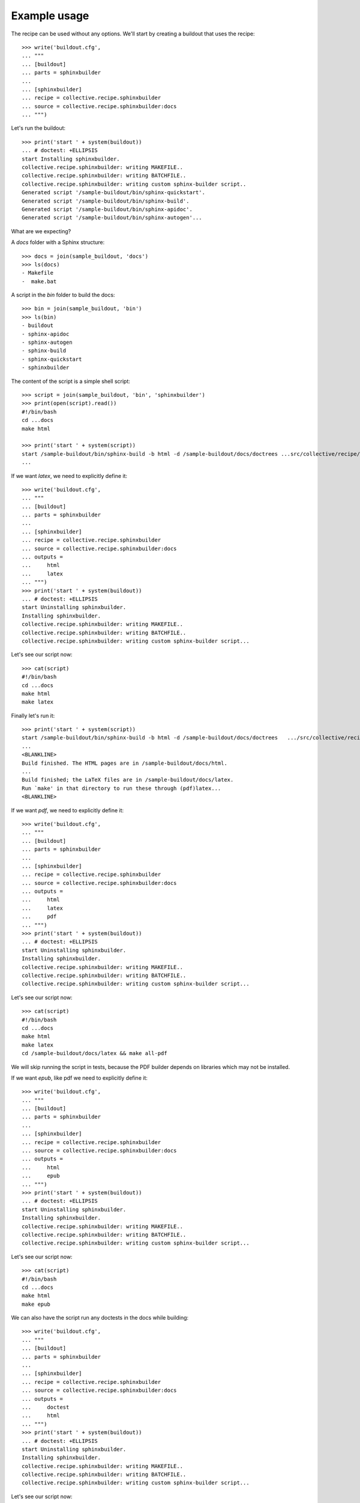 =============
Example usage
=============

The recipe can be used without any options. We'll start by creating a
buildout that uses the recipe::

    >>> write('buildout.cfg',
    ... """
    ... [buildout]
    ... parts = sphinxbuilder
    ...
    ... [sphinxbuilder]
    ... recipe = collective.recipe.sphinxbuilder
    ... source = collective.recipe.sphinxbuilder:docs
    ... """)

Let's run the buildout::

    >>> print('start ' + system(buildout))
    ... # doctest: +ELLIPSIS
    start Installing sphinxbuilder.
    collective.recipe.sphinxbuilder: writing MAKEFILE..
    collective.recipe.sphinxbuilder: writing BATCHFILE..
    collective.recipe.sphinxbuilder: writing custom sphinx-builder script..
    Generated script '/sample-buildout/bin/sphinx-quickstart'.
    Generated script '/sample-buildout/bin/sphinx-build'.
    Generated script '/sample-buildout/bin/sphinx-apidoc'.
    Generated script '/sample-buildout/bin/sphinx-autogen'...

What are we expecting?

A `docs` folder with a Sphinx structure::

    >>> docs = join(sample_buildout, 'docs')
    >>> ls(docs)
    - Makefile
    -  make.bat

A script in the `bin` folder to build the docs::

    >>> bin = join(sample_buildout, 'bin')
    >>> ls(bin)
    - buildout
    - sphinx-apidoc
    - sphinx-autogen
    - sphinx-build
    - sphinx-quickstart
    - sphinxbuilder

The content of the script is a simple shell script::

    >>> script = join(sample_buildout, 'bin', 'sphinxbuilder')
    >>> print(open(script).read())
    #!/bin/bash
    cd ...docs
    make html

    >>> print('start ' + system(script))
    start /sample-buildout/bin/sphinx-build -b html -d /sample-buildout/docs/doctrees ...src/collective/recipe/sphinxbuilder/docs /sample-buildout/docs/html
    ...

If we want `latex`, we need to explicitly define it::

    >>> write('buildout.cfg',
    ... """
    ... [buildout]
    ... parts = sphinxbuilder
    ...
    ... [sphinxbuilder]
    ... recipe = collective.recipe.sphinxbuilder
    ... source = collective.recipe.sphinxbuilder:docs
    ... outputs =
    ...     html
    ...     latex
    ... """)
    >>> print('start ' + system(buildout))
    ... # doctest: +ELLIPSIS
    start Uninstalling sphinxbuilder.
    Installing sphinxbuilder.
    collective.recipe.sphinxbuilder: writing MAKEFILE..
    collective.recipe.sphinxbuilder: writing BATCHFILE..
    collective.recipe.sphinxbuilder: writing custom sphinx-builder script...

Let's see our script now::

    >>> cat(script)
    #!/bin/bash
    cd ...docs
    make html
    make latex

Finally let's run it::

    >>> print('start ' + system(script))
    start /sample-buildout/bin/sphinx-build -b html -d /sample-buildout/docs/doctrees   .../src/collective/recipe/sphinxbuilder/docs /sample-buildout/docs/html
    ...
    <BLANKLINE>
    Build finished. The HTML pages are in /sample-buildout/docs/html.
    ...
    Build finished; the LaTeX files are in /sample-buildout/docs/latex.
    Run `make' in that directory to run these through (pdf)latex...
    <BLANKLINE>

If we want `pdf`, we need to explicitly define it::

    >>> write('buildout.cfg',
    ... """
    ... [buildout]
    ... parts = sphinxbuilder
    ...
    ... [sphinxbuilder]
    ... recipe = collective.recipe.sphinxbuilder
    ... source = collective.recipe.sphinxbuilder:docs
    ... outputs =
    ...     html
    ...     latex
    ...     pdf
    ... """)
    >>> print('start ' + system(buildout))
    ... # doctest: +ELLIPSIS
    start Uninstalling sphinxbuilder.
    Installing sphinxbuilder.
    collective.recipe.sphinxbuilder: writing MAKEFILE..
    collective.recipe.sphinxbuilder: writing BATCHFILE..
    collective.recipe.sphinxbuilder: writing custom sphinx-builder script...

Let's see our script now::

    >>> cat(script)
    #!/bin/bash
    cd ...docs
    make html
    make latex
    cd /sample-buildout/docs/latex && make all-pdf

We will skip running the script in tests, because the PDF builder depends
on libraries which may not be installed.

If we want `epub`, like pdf we need to explicitly define it::

    >>> write('buildout.cfg',
    ... """
    ... [buildout]
    ... parts = sphinxbuilder
    ...
    ... [sphinxbuilder]
    ... recipe = collective.recipe.sphinxbuilder
    ... source = collective.recipe.sphinxbuilder:docs
    ... outputs =
    ...     html
    ...     epub
    ... """)
    >>> print('start ' + system(buildout))
    ... # doctest: +ELLIPSIS
    start Uninstalling sphinxbuilder.
    Installing sphinxbuilder.
    collective.recipe.sphinxbuilder: writing MAKEFILE..
    collective.recipe.sphinxbuilder: writing BATCHFILE..
    collective.recipe.sphinxbuilder: writing custom sphinx-builder script...

Let's see our script now::

    >>> cat(script)
    #!/bin/bash
    cd ...docs
    make html
    make epub

We can also have the script run any doctests in the docs while building::

    >>> write('buildout.cfg',
    ... """
    ... [buildout]
    ... parts = sphinxbuilder
    ...
    ... [sphinxbuilder]
    ... recipe = collective.recipe.sphinxbuilder
    ... source = collective.recipe.sphinxbuilder:docs
    ... outputs =
    ...     doctest
    ...     html
    ... """)
    >>> print('start ' + system(buildout))
    ... # doctest: +ELLIPSIS
    start Uninstalling sphinxbuilder.
    Installing sphinxbuilder.
    collective.recipe.sphinxbuilder: writing MAKEFILE..
    collective.recipe.sphinxbuilder: writing BATCHFILE..
    collective.recipe.sphinxbuilder: writing custom sphinx-builder script...

Let's see our script now::

    >>> cat(script)
    #!/bin/bash
    cd ...docs
    make doctest
    make html

Again, we will skip running them, this time to avoid a recursive fork bomb. ;)

If we want `extra-paths`, we can define them as normal paths or as unix
wildcards (see `fnmatch` module) ::

    >>> write('buildout.cfg',
    ... """
    ... [buildout]
    ... parts = sphinxbuilder
    ...
    ... [sphinxbuilder]
    ... recipe = collective.recipe.sphinxbuilder
    ... source = collective.recipe.sphinxbuilder:docs
    ... extra-paths =
    ...     develop-eggs/
    ...     eggs/*
    ... """)
    >>> print('start ' + system(buildout))
    ... # doctest: +ELLIPSIS
    start Uninstalling sphinxbuilder.
    Installing sphinxbuilder.
    collective.recipe.sphinxbuilder: writing MAKEFILE..
    collective.recipe.sphinxbuilder: writing BATCHFILE..
    collective.recipe.sphinxbuilder: writing custom sphinx-builder script..
    collective.recipe.sphinxbuilder: inserting extra-paths...
